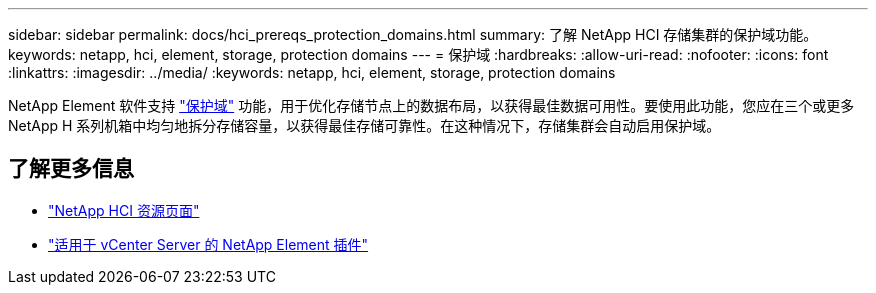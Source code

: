---
sidebar: sidebar 
permalink: docs/hci_prereqs_protection_domains.html 
summary: 了解 NetApp HCI 存储集群的保护域功能。 
keywords: netapp, hci, element, storage, protection domains 
---
= 保护域
:hardbreaks:
:allow-uri-read: 
:nofooter: 
:icons: font
:linkattrs: 
:imagesdir: ../media/
:keywords: netapp, hci, element, storage, protection domains


[role="lead"]
NetApp Element 软件支持 link:concept_hci_dataprotection.html#protection-domains["保护域"] 功能，用于优化存储节点上的数据布局，以获得最佳数据可用性。要使用此功能，您应在三个或更多 NetApp H 系列机箱中均匀地拆分存储容量，以获得最佳存储可靠性。在这种情况下，存储集群会自动启用保护域。

[discrete]
== 了解更多信息

* https://www.netapp.com/hybrid-cloud/hci-documentation/["NetApp HCI 资源页面"^]
* https://docs.netapp.com/us-en/vcp/index.html["适用于 vCenter Server 的 NetApp Element 插件"^]

